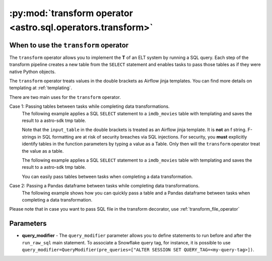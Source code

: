 .. _transform_operator:

============================================================
:py:mod:`transform operator <astro.sql.operators.transform>`
============================================================

When to use the ``transform`` operator
--------------------------------------
The ``transform`` operator allows you to implement the **T** of an ELT system by running a SQL query. Each step of the transform pipeline creates a new table from the ``SELECT`` statement and enables tasks to pass those tables as if they were native Python objects.

The ``transform`` operator treats values in the double brackets as Airflow jinja templates. You can find more details on templating at :ref:`templating`.

There are two main uses for the ``transform`` operator.

Case 1: Passing tables between tasks while completing data transformations.
    The following example applies a SQL ``SELECT`` statement to a ``imdb_movies`` table with templating and saves the result to a astro-sdk tmp table.

    Note that the ``input_table`` in the double brackets is treated as an Airflow jinja template. It is **not** an f string. F-strings in SQL formatting are at risk of security breaches via SQL injections. For security, you **must** explicitly identify tables in the function parameters by typing a value as a Table. Only then will the ``transform`` operator treat the value as a table.

    .. literalinclude:: ../../../../example_dags/example_transform.py
       :language: python
       :start-after: [START transform_example_1]
       :end-before: [END transform_example_1]

    The following example applies a SQL ``SELECT`` statement to a ``imdb_movies`` table with templating and saves the result to a astro-sdk tmp table.

    .. literalinclude:: ../../../../example_dags/example_transform.py
       :language: python
       :start-after: [START transform_example_2]
       :end-before: [END transform_example_2]

    You can easily pass tables between tasks when completing a data transformation.

    .. literalinclude:: ../../../../example_dags/example_transform.py
       :language: python
       :start-after: [START transform_example_3]
       :end-before: [END transform_example_3]

Case 2: Passing a Pandas dataframe between tasks while completing data transformations.
    The following example shows how you can quickly pass a table and a Pandas dataframe between tasks when completing a data transformation.

    .. literalinclude:: ../../../../example_dags/example_transform.py
       :language: python
       :start-after: [START transform_example_4]
       :end-before: [END transform_example_4]

Please note that in case you want to pass SQL file in the transform decorator, use :ref:`transform_file_operator`

Parameters
-----------

* **query_modifier** - The ``query_modifier`` parameter allows you to define statements to run before and after the ``run_raw_sql`` main statement. To associate a Snowflake query tag, for instance, it is possible to use ``query_modifier=QueryModifier(pre_queries=["ALTER SESSION SET QUERY_TAG=<my-query-tag>])``.
